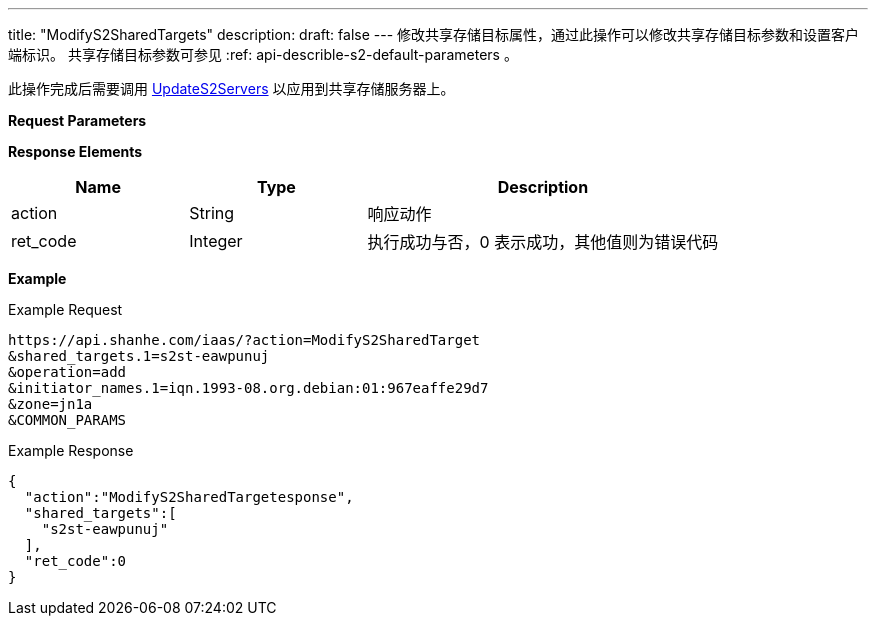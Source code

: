 ---
title: "ModifyS2SharedTargets"
description: 
draft: false
---
修改共享存储目标属性，通过此操作可以修改共享存储目标参数和设置客户端标识。 共享存储目标参数可参见 :ref: api-describle-s2-default-parameters 。

此操作完成后需要调用 link:../update_s2_servers/[UpdateS2Servers] 以应用到共享存储服务器上。

*Request Parameters*

*Response Elements*

[option="header",cols="1,1,2"]
|===
| Name | Type | Description

| action
| String
| 响应动作

| ret_code
| Integer
| 执行成功与否，0 表示成功，其他值则为错误代码
|===

*Example*

Example Request

----
https://api.shanhe.com/iaas/?action=ModifyS2SharedTarget
&shared_targets.1=s2st-eawpunuj
&operation=add
&initiator_names.1=iqn.1993-08.org.debian:01:967eaffe29d7
&zone=jn1a
&COMMON_PARAMS
----

Example Response

----
{
  "action":"ModifyS2SharedTargetesponse",
  "shared_targets":[
    "s2st-eawpunuj"
  ],
  "ret_code":0
}
----
